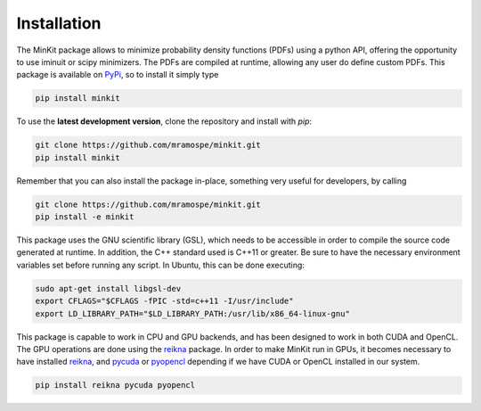 Installation
============

The MinKit package allows to minimize probability density functions (PDFs) using
a python API, offering the opportunity to use iminuit or scipy minimizers.
The PDFs are compiled at runtime, allowing any user do define custom PDFs.
This package is available on `PyPi <https://pypi.org/>`__, so to install it simply type

.. code-block:: bash

   pip install minkit

To use the **latest development version**, clone the repository and install with *pip*:

.. code-block:: bash

   git clone https://github.com/mramospe/minkit.git
   pip install minkit

Remember that you can also install the package in-place, something very useful for developers, by calling

.. code-block:: bash

   git clone https://github.com/mramospe/minkit.git
   pip install -e minkit

This package uses the GNU scientific library (GSL), which needs to be accessible
in order to compile the source code generated at runtime. In addition, the C++
standard used is C++11 or greater. Be sure to have the necessary environment
variables set before running any script. In Ubuntu, this can be done executing:

.. code-block:: bash

   sudo apt-get install libgsl-dev
   export CFLAGS="$CFLAGS -fPIC -std=c++11 -I/usr/include"
   export LD_LIBRARY_PATH="$LD_LIBRARY_PATH:/usr/lib/x86_64-linux-gnu"

This package is capable to work in CPU and GPU backends, and has been designed
to work in both CUDA and OpenCL. The GPU operations are done using the
`reikna <http://reikna.publicfields.net>`__ package. In order to make MinKit
run in GPUs, it becomes necessary to have installed
`reikna <http://reikna.publicfields.net>`__,
and `pycuda <https://documen.tician.de/pycuda/>`__ or
`pyopencl <https://documen.tician.de/pyopencl/>`__ depending if we have CUDA or
OpenCL installed in our system.

.. code-block:: bash

   pip install reikna pycuda pyopencl
